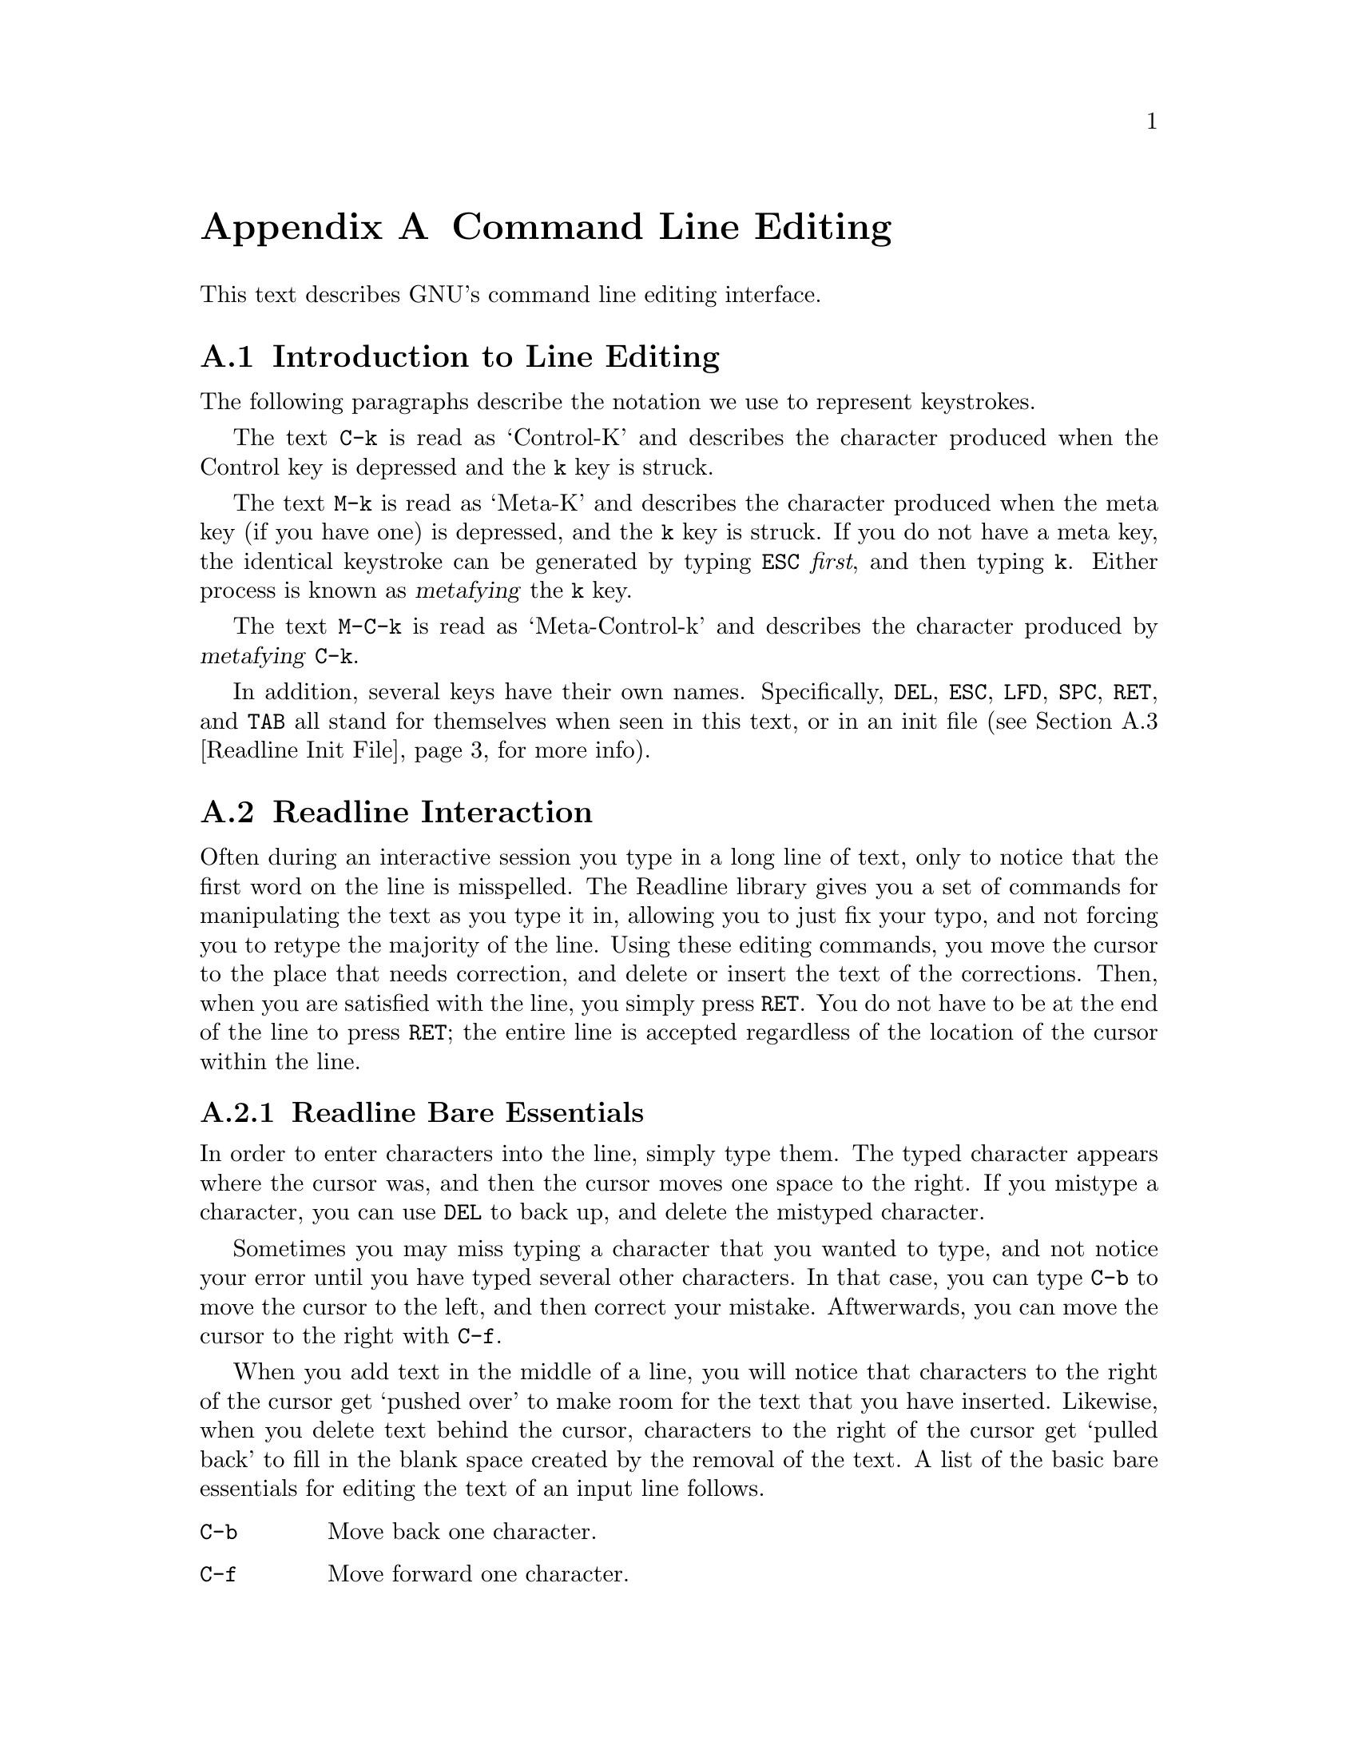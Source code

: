 @ignore
This file documents the end user interface to the GNU command line
editing feautres.  It is to be an appendix to manuals for programs which
use these features.  There is a document entitled "readline.texinfo"
which contains both end-user and programmer documentation for the GNU
Readline Library.

Copyright (C) 1988 Free Software Foundation, Inc.

Authored by Brian Fox.

Permission is granted to process this file through Tex and print the
results, provided the printed document carries copying permission notice
identical to this one except for the removal of this paragraph (this
paragraph not being relevant to the printed manual).

Permission is granted to make and distribute verbatim copies of this manual
provided the copyright notice and this permission notice are preserved on
all copies.

Permission is granted to copy and distribute modified versions of this
manual under the conditions for verbatim copying, provided also that the
GNU Copyright statement is available to the distributee, and provided that
the entire resulting derived work is distributed under the terms of a
permission notice identical to this one.

Permission is granted to copy and distribute translations of this manual
into another language, under the above conditions for modified versions.
@end ignore

@node Command Line Editing
@appendix Command Line Editing

This text describes GNU's command line editing interface.

@menu
* Introduction and Notation::	Notation used in this text.
* Readline Interaction::	The minimum set of commands for editing a line.
* Readline Init File::		Customizing Readline from a user's view.
@end menu

@node Introduction and Notation
@section Introduction to Line Editing

The following paragraphs describe the notation we use to represent
keystrokes.

The text @key{C-k} is read as `Control-K' and describes the character
produced when the Control key is depressed and the @key{k} key is struck.

The text @key{M-k} is read as `Meta-K' and describes the character
produced when the meta key (if you have one) is depressed, and the @key{k}
key is struck.  If you do not have a meta key, the identical keystroke
can be generated by typing @key{ESC} @i{first}, and then typing @key{k}.
Either process is known as @dfn{metafying} the @key{k} key.

The text @key{M-C-k} is read as `Meta-Control-k' and describes the
character produced by @dfn{metafying} @key{C-k}.

In addition, several keys have their own names.  Specifically,
@key{DEL}, @key{ESC}, @key{LFD}, @key{SPC}, @key{RET}, and @key{TAB} all
stand for themselves when seen in this text, or in an init file
(@pxref{Readline Init File}, for more info).

@node Readline Interaction
@section Readline Interaction
@cindex interaction, readline

Often during an interactive session you type in a long line of text,
only to notice that the first word on the line is misspelled.  The
Readline library gives you a set of commands for manipulating the text
as you type it in, allowing you to just fix your typo, and not forcing
you to retype the majority of the line.  Using these editing commands,
you move the cursor to the place that needs correction, and delete or
insert the text of the corrections.  Then, when you are satisfied with
the line, you simply press @key{RET}.  You do not have to be at the
end of the line to press @key{RET}; the entire line is accepted
regardless of the location of the cursor within the line.

@menu
* Readline Bare Essentials::	The least you need to know about Readline.
* Readline Movement Commands::	Moving about the input line.
* Readline Killing Commands::	How to delete text, and how to get it back!
* Readline Arguments::		Giving numeric arguments to commands.
@end menu

@node Readline Bare Essentials
@subsection Readline Bare Essentials

In order to enter characters into the line, simply type them.  The typed
character appears where the cursor was, and then the cursor moves one
space to the right.  If you mistype a character, you can use @key{DEL} to
back up, and delete the mistyped character.

Sometimes you may miss typing a character that you wanted to type, and
not notice your error until you have typed several other characters.  In
that case, you can type @key{C-b} to move the cursor to the left, and then
correct your mistake.  Aftwerwards, you can move the cursor to the right
with @key{C-f}.

When you add text in the middle of a line, you will notice that characters
to the right of the cursor get `pushed over' to make room for the text
that you have inserted.  Likewise, when you delete text behind the cursor,
characters to the right of the cursor get `pulled back' to fill in the
blank space created by the removal of the text.  A list of the basic bare
essentials for editing the text of an input line follows.

@table @asis
@item @key{C-b}
Move back one character.
@item @key{C-f}
Move forward one character.
@item @key{DEL}
Delete the character to the left of the cursor.
@item @key{C-d}
Delete the character underneath the cursor.
@item @w{Printing characters}
Insert itself into the line at the cursor.
@item @key{C-_}
Undo the last thing that you did.  You can undo all the way back to an
empty line.
@end table

@node Readline Movement Commands
@subsection Readline Movement Commands

The above table describes the most basic possible keystrokes that you need
in order to do editing of the input line.  For your convenience, many
other commands have been added in addition to @key{C-b}, @key{C-f},
@key{C-d}, and @key{DEL}.  Here are some commands for moving more rapidly
about the line.

@table @key
@item C-a
Move to the start of the line.
@item C-e
Move to the end of the line.
@item M-f
Move forward a word.
@item M-b
Move backward a word.
@item C-l
Clear the screen, reprinting the current line at the top.
@end table

Notice how @key{C-f} moves forward a character, while @key{M-f} moves
forward a word.  It is a loose convention that control keystrokes
operate on characters while meta keystrokes operate on words.

@node Readline Killing Commands
@subsection Readline Killing Commands

@dfn{Killing} text means to delete the text from the line, but to save
it away for later use, usually by @dfn{yanking} it back into the line.
If the description for a command says that it `kills' text, then you can
be sure that you can get the text back in a different (or the same)
place later.

Here is the list of commands for killing text.

@table @key
@item C-k
Kill the text from the current cursor position to the end of the line.

@item M-d
Kill from the cursor to the end of the current word, or if between
words, to the end of the next word.

@item M-DEL
Kill from the cursor to the start of the previous word, or if between
words, to the start of the previous word.

@item C-w
Kill from the cursor to the previous whitespace.  This is different than
@key{M-DEL} because the word boundaries differ.

@end table

And, here is how to @dfn{yank} the text back into the line.

@table @key
@item C-y
Yank the most recently killed text back into the buffer at the cursor.

@item M-y
Rotate the kill-ring, and yank the new top.  You can only do this if
the prior command is @key{C-y} or @key{M-y}.
@end table

When you use a kill command, the text is saved in a @dfn{kill-ring}.
Any number of consecutive kills save all of the killed text together, so
that when you yank it back, you get it in one clean sweep.  The kill
ring is not line specific; the text that you killed on a previously
typed line is available to be yanked back later, when you are typing
another line.

@node Readline Arguments
@subsection Readline Arguments

You can pass numeric arguments to Readline commands.  Sometimes the
argument acts as a repeat count, other times it is the @i{sign} of the
argument that is significant.  If you pass a negative argument to a
command which normally acts in a forward direction, that command will
act in a backward direction.  For example, to kill text back to the
start of the line, you might type @key{M--} @key{C-k}.

The general way to pass numeric arguments to a command is to type meta
digits before the command.  If the first `digit' you type is a minus
sign (@key{-}), then the sign of the argument will be negative.  Once
you have typed one meta digit to get the argument started, you can type
the remainder of the digits, and then the command.  For example, to give
the @key{C-d} command an argument of 10, you could type @key{M-1 0 C-d}.


@node Readline Init File
@section Readline Init File

Although the Readline library comes with a set of @sc{gnu} Emacs-like
keybindings, it is possible that you would like to use a different set
of keybindings.  You can customize programs that use Readline by putting
commands in an @dfn{init} file in your home directory.  The name of this
file is @file{~/.inputrc}.

When a program which uses the Readline library starts up, the
@file{~/.inputrc} file is read, and the keybindings are set.

In addition, the @key{C-x C-r} command re-reads this init file, thus
incorporating any changes that you might have made to it.

@menu
* Readline Init Syntax::	Syntax for the commands in @file{~/.inputrc}.
* Readline vi Mode::		Switching to @code{vi} mode in Readline.
@end menu

@node Readline Init Syntax
@subsection Readline Init Syntax

There are only four constructs allowed in the @file{~/.inputrc}
file:

@table @asis
@item Variable Settings
You can change the state of a few variables in Readline.  You do this by
using the @code{set} command within the init file.  Here is how you
would specify that you wish to use @code{vi} line editing commands:

@example
set editing-mode vi
@end example

Right now, there are only a few variables which can be set; so few in
fact, that we just iterate them here:

@table @code

@item editing-mode
@vindex editing-mode
The @code{editing-mode} variable controls which editing mode you are
using.  By default, @sc{gnu} Readline starts up in Emacs editing mode, where
the keystrokes are most similar to Emacs.  This variable can either be
set to @code{emacs} or @code{vi}.

@item horizontal-scroll-mode
@vindex horizontal-scroll-mode
This variable can either be set to @code{On} or @code{Off}.  Setting it
to @code{On} means that the text of the lines that you edit will scroll
horizontally on a single screen line when they are larger than the width
of the screen, instead of wrapping onto a new screen line.  By default,
this variable is set to @code{Off}.

@item mark-modified-lines
@vindex mark-modified-lines
This variable when set to @code{On}, says to display an asterisk
(@samp{*}) at the starts of history lines which have been modified.
This variable is off by default.

@item prefer-visible-bell
@vindex prefer-visible-bell
If this variable is set to @code{On} it means to use a visible bell if
one is available, rather than simply ringing the terminal bell.  By
default, the value is @code{Off}.
@end table

@item Key Bindings
The syntax for controlling keybindings in the @file{~/.inputrc} file is
simple.  First you have to know the @i{name} of the command that you
want to change.  The following pages contain tables of the command name,
the default keybinding, and a short description of what the command
does.

Once you know the name of the command, simply place the name of the key
you wish to bind the command to, a colon, and then the name of the
command on a line in the @file{~/.inputrc} file.  The name of the key
can be expressed in different ways, depending on which is most
comfortable for you.

@table @asis
@item @w{@var{keyname}: @var{function-name} or @var{macro}}
@var{keyname} is the name of a key spelled out in English.  For example:
@example
Control-u: universal-argument
Meta-Rubout: backward-kill-word
Control-o: ">&output"
@end example

In the above example, @key{C-u} is bound to the function
@code{universal-argument}, and @key{C-o} is bound to run the macro
expressed on the right hand side (that is, to insert the text
@samp{>&output} into the line).

@item @w{"@var{keyseq}": @var{function-name} or @var{macro}}
@var{keyseq} differs from @var{keyname} above in that strings denoting
an entire key sequence can be specified.  Simply place the key sequence
in double quotes.  @sc{gnu} Emacs style key escapes can be used, as in the
following example:

@example
"\C-u": universal-argument
"\C-x\C-r": re-read-init-file
"\e[11~": "Function Key 1"
@end example

In the above example, @key{C-u} is bound to the function
@code{universal-argument} (just as it was in the first example),
@key{C-x C-r} is bound to the function @code{re-read-init-file}, and
@key{ESC [ 1 1 ~} is bound to insert the text @samp{Function Key 1}.

@end table
@end table

@menu
* Commands For Moving::		Moving about the line.
* Commands For History::	Getting at previous lines.
* Commands For Text::		Commands for changing text.
* Commands For Killing::	Commands for killing and yanking.
* Numeric Arguments::		Specifying numeric arguments, repeat counts.
* Commands For Completion::	Getting Readline to do the typing for you.
* Miscellaneous Commands::	Other miscillaneous commands.
@end menu

@need 2000
@node Commands For Moving
@subsubsection Commands For Moving

@ftable @code
@item beginning-of-line (@key{C-a})
Move to the start of the current line.

@item end-of-line (@key{C-e})
Move to the end of the line.

@item forward-char (@key{C-f})
Move forward a character.

@item backward-char (@key{C-b})
Move back a character.

@item forward-word (@key{M-f})
Move forward to the end of the next word.

@item backward-word (@key{M-b})
Move back to the start of this, or the previous, word.

@item clear-screen (@key{C-l})
Clear the screen leaving the current line at the top of the screen.

@end ftable

@need 2000
@node Commands For History
@subsubsection Commands For Manipulating The History

@ftable @code
@item accept-line (Newline, Return)
Accept the line regardless of where the cursor is.  If this line is
non-empty, add it to the history list.  If this line was a history
line, then restore the history line to its original state.

@item previous-history (@key{C-p})
Move `up' through the history list.

@item next-history (@key{C-n})
Move `down' through the history list.

@item beginning-of-history (@key{M-<})
Move to the first line in the history.

@item end-of-history (@key{M->})
Move to the end of the input history, i.e., the line you are entering.

@item reverse-search-history (@key{C-r})
Search backward starting at the current line and moving `up' through
the history as necessary.  This is an incremental search.

@item forward-search-history (@key{C-s})
Search forward starting at the current line and moving `down' through
the the history as necessary.

@end ftable

@need 2000
@node Commands For Text
@subsubsection Commands For Changing Text

@ftable @code
@item delete-char (@key{C-d})
Delete the character under the cursor.  If the cursor is at the
beginning of the line, and there are no characters in the line, and
the last character typed was not @key{C-d}, then return EOF.

@item backward-delete-char (Rubout)
Delete the character behind the cursor.  A numeric argument says to kill
the characters instead of deleting them.

@item quoted-insert (@key{C-q}, @key{C-v})
Add the next character that you type to the line verbatim.  This is
how to insert things like @key{C-q} for example.

@item tab-insert (@key{M-TAB})
Insert a tab character.

@item self-insert (a, b, A, 1, !, ...)
Insert yourself.

@item transpose-chars (@key{C-t})
Drag the character before point forward over the character at point.
Point moves forward as well.  If point is at the end of the line, then
transpose the two characters before point.  Negative arguments don't work.

@item transpose-words (@key{M-t})
Drag the word behind the cursor past the word in front of the cursor
moving the cursor over that word as well.

@item upcase-word (@key{M-u})
Uppercase all letters in the current (or following) word.  With a
negative argument, do the previous word, but do not move point.

@item downcase-word (@key{M-l})
Lowercase all letters in the current (or following) word.  With a
negative argument, do the previous word, but do not move point.

@item capitalize-word (@key{M-c})
Uppercase the first letter in the current (or following) word.  With a
negative argument, do the previous word, but do not move point.

@end ftable

@need 2000
@node Commands For Killing
@subsubsection Killing And Yanking

@ftable @code
@item kill-line (@key{C-k})
Kill the text from the current cursor position to the end of the line.

@item backward-kill-line ()
Kill backward to the beginning of the line.  This is normally unbound.

@item kill-word (@key{M-d})
Kill from the cursor to the end of the current word, or if between
words, to the end of the next word.

@item backward-kill-word (@key{M-DEL})
Kill the word behind the cursor.

@item unix-line-discard (@key{C-u})
Kill the whole line the way @key{C-u} used to in Unix line input.
The killed text is saved on the kill-ring.

@item unix-word-rubout (@key{C-w})
Kill the word the way @key{C-w} used to in Unix line input.
The killed text is saved on the kill-ring.  This is different than
backward-kill-word because the word boundaries differ.

@item yank (@key{C-y})
Yank the top of the kill ring into the buffer at point.

@item yank-pop (@key{M-y})
Rotate the kill-ring, and yank the new top.  You can only do this if
the prior command is yank or yank-pop.
@end ftable

@need 2000
@node Numeric Arguments
@subsubsection Specifying Numeric Arguments

@ftable @code

@item digit-argument (@key{M-0}, @key{M-1}, ... @key{M--})
Add this digit to the argument already accumulating, or start a new
argument.  @key{M--} starts a negative argument.

@item universal-argument ()
Do what @key{C-u} does in @sc{gnu} Emacs.  By default, this is not bound.
@end ftable


@need 2000
@node Commands For Completion
@subsubsection Letting Readline Type For You

@ftable @code
@item complete (TAB)
Attempt to do completion on the text before point.  This is
implementation defined.  Generally, if you are typing a filename
argument, you can do filename completion; if you are typing a command,
you can do command completion, if you are typing in a symbol to GDB, you
can do symbol name completion, if you are typing in a variable to Bash,
you can do variable name completion.

@item possible-completions (M-?)
List the possible completions of the text before point.
@end ftable

@need 2000
@node Miscellaneous Commands
@subsubsection Some Miscellaneous Commands

@ftable @code

@item re-read-init-file (@key{C-x} @key{C-r})
Read in the contents of your @file{~/.inputrc} file, and incorporate
any bindings found there.

@item abort (@key{C-g})
Stop running the current editing command.

@ignore
@c I have no idea what this means, and can't figure it out by
@c experiment, and can't find it in the readline source.
@c doc@cygnus.com, 20may1993.
@item do-uppercase-version (@key{M-a}, @key{M-b}, ...)
Run the command that is bound to your uppercase brother.
@end ignore

@item prefix-meta (ESC)
Make the next character that you type be metafied.  This is for people
without a meta key.  Typing @key{ESC f} is equivalent to typing
@key{M-f}.

@item undo (@key{C-_})
Incremental undo, separately remembered for each line.

@item revert-line (@key{M-r})
Undo all changes made to this line.  This is like typing the `undo'
command enough times to get back to the beginning.
@end ftable

@need 2000
@node Readline vi Mode
@subsection Readline @code{vi} Mode

@cindex @code{vi} style command editing
@kindex toggle-editing-mode
While the Readline library does not have a full set of @code{vi} editing
functions, it does contain enough to allow simple editing of the line.

In order to switch interactively between @sc{gnu} Emacs and @code{vi}
editing modes, use the command @key{M-C-j} (toggle-editing-mode).

When you enter a line in @code{vi} mode, you are already placed in `insertion'
mode, as if you had typed an `i'.  Pressing @key{ESC} switches you into
`edit' mode, where you can edit the text of the line with the standard
@code{vi} movement keys, move to previous history lines with `k', and following
lines with `j', and so forth.
